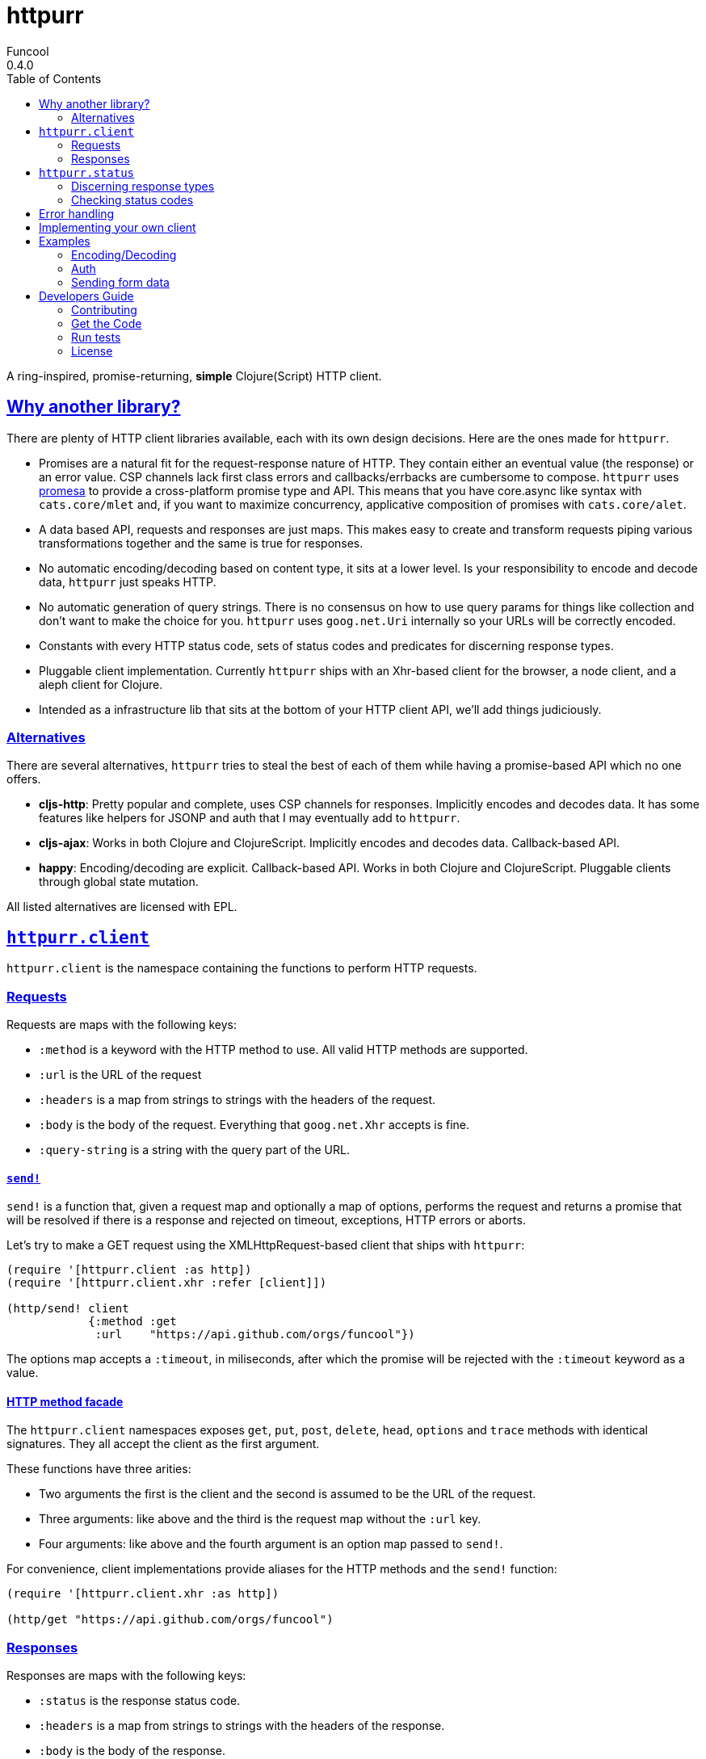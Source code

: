 = httpurr
Funcool
0.4.0
:toc: left
:!numbered:
:idseparator: -
:idprefix:
:sectlinks:
:source-highlighter: pygments
:pygments-style: friendly

A ring-inspired, promise-returning, *simple* Clojure(Script) HTTP client.

== Why another library?

There are plenty of HTTP client libraries available, each with its own design decisions. Here
are the ones made for `httpurr`.

* Promises are a natural fit for the request-response nature of HTTP. They contain either
  an eventual value (the response) or an error value. CSP channels lack first class errors
  and callbacks/errbacks are cumbersome to compose.
  `httpurr` uses link:https://github.com/funcool/promesa[promesa] to provide a cross-platform
  promise type and API. This means that you have core.async like syntax with `cats.core/mlet`
  and, if you want to maximize concurrency, applicative composition of promises with `cats.core/alet`.

* A data based API, requests and responses are just maps. This makes easy to create and
  transform requests piping various transformations together and the same is true for responses.

* No automatic encoding/decoding based on content type, it sits at a lower level. Is your
  responsibility to encode and decode data, `httpurr` just speaks HTTP.

* No automatic generation of query strings. There is no consensus on how to use query params
  for things like collection and don't want to make the choice for you. `httpurr` uses `goog.net.Uri`
  internally so your URLs will be correctly encoded.

* Constants with every HTTP status code, sets of status codes and predicates for discerning response
  types.

* Pluggable client implementation. Currently `httpurr` ships with an Xhr-based client for the
  browser,  a node client, and a aleph client for Clojure.

* Intended as a infrastructure lib that sits at the bottom of your HTTP client API, we'll add
  things judiciously.

=== Alternatives

There are several alternatives, `httpurr` tries to steal the best of each of them while having
a promise-based API which no one offers.

* **cljs-http**: Pretty popular and complete, uses CSP channels for responses. Implicitly
  encodes and decodes data. It has some features like helpers for JSONP and auth that I may
  eventually add to `httpurr`.
* **cljs-ajax**: Works in both Clojure and ClojureScript. Implicitly encodes and decodes data.
  Callback-based API.
* **happy**: Encoding/decoding are explicit. Callback-based API. Works in both Clojure and
  ClojureScript. Pluggable clients through global state mutation.

All listed alternatives are licensed with EPL.

== `httpurr.client`

`httpurr.client` is the namespace containing the functions to perform HTTP requests.

=== Requests

Requests are maps with the following keys:

* `:method` is a keyword with the HTTP method to use. All valid HTTP methods are supported.
* `:url` is the URL of the request
* `:headers` is a map from strings to strings with the headers of the request.
* `:body` is the body of the request. Everything that `goog.net.Xhr` accepts is fine.
* `:query-string` is a string with the query part of the URL.

==== `send!`

`send!` is a function that, given a request map and optionally a map of options, performs the
request and returns a promise that will be resolved if there is a response and rejected on
timeout, exceptions, HTTP errors or aborts.

Let's try to make a GET request using the XMLHttpRequest-based client that ships with `httpurr`:

[source, clojure]
----
(require '[httpurr.client :as http])
(require '[httpurr.client.xhr :refer [client]])

(http/send! client
            {:method :get
             :url    "https://api.github.com/orgs/funcool"})
----

The options map accepts a `:timeout`, in miliseconds, after which the promise will be rejected
with the `:timeout` keyword as a value.

==== HTTP method facade

The `httpurr.client` namespaces exposes `get`, `put`, `post`, `delete`, `head`, `options` and `trace`
methods with identical signatures. They all accept the client as the first argument.

These functions have three arities:

- Two arguments the first is the client and the second is assumed to be the URL of the request.
- Three arguments: like above and the third is the request map without the `:url` key.
- Four arguments: like above and the fourth argument is an option map passed to `send!`.

For convenience, client implementations provide aliases for the HTTP methods and the `send!` function:

[source, clojure]
----
(require '[httpurr.client.xhr :as http])

(http/get "https://api.github.com/orgs/funcool")
----

=== Responses

Responses are maps with the following keys:

* `:status` is the response status code.
* `:headers` is a map from strings to strings with the headers of the response.
* `:body` is the body of the response.

== `httpurr.status`

The `httpurr.status` namespace contains constants for HTTP codes and predicates for discerning the types of
responses. They can help you make decissions about how to translate responses to either resolved or rejected
promises.

=== Discerning response types

HTTP has 5 types of responses and `httpurr.status` provides predicates for checking wheter a response is of
a certain type.

* For 1xx status codes the predicate is `informational?`

[source, clojure]
----
(require '[httpurr.status :as s])

(s/informational? {:status s/continue})
;; => true
----

* For 2xx status codes the predicate is `success?`

[source, clojure]
----
(require '[httpurr.status :as s])

(s/success? {:status s/ok})
;; => true
----

* For 3xx status codes the predicate is `redirection?`

[source, clojure]
----
(require '[httpurr.status :as s])

(s/redirection? {:status s/moved-permanently})
;; => true
----

* For 4xx status codes the predicate is `client-error?`

[source, clojure]
----
(require '[httpurr.status :as s])

(s/client-error? {:status s/not-found})
;; => true
----

* For 5xx status codes the predicate is `server-error?`

[source, clojure]
----
(require '[httpurr.status :as s])

(s/server-error? {:status s/internal-server-error})
;; => true
----

=== Checking status codes

If you need more granularity you can always check for status codes in your responses and transform
the promise accordingly.

Let's say you're building an API client and you want to perform GET requests for the URL of an entity
that can return:

* 200 OK status code if everything went well
* 404 not found if the requested entity wasn't found
* 401 unauthorized when we don't have permission to read the resource

We want to transform the promises by extracting the body of the 200 responses and, if we encounter a
404 or 401, return a keyword denoting the type of error. Let's give it a go:

[source, clojure]
----
(require '[httpurr.status :as s])
(require '[httpurr.client.xhr :as xhr])
(require '[promesa.core :as p])

(defn process-response
  [response]
  (condp = (:status response)
    s/ok           (p/resolved (:body response))
    s/not-found    (p/rejected :not-found)
    s/unauthorized (p/rejected :unauthorized)))

(defn id->url
  [id]
  (str "my.api/entity/" id))

(defn entity [id]
  (p/then (xhr/get (id->url id))
          process-response))
----

== Error handling

The link:http://funcool.github.io/promesa/latest/[Promesa docs] explain all the possible combinators
for working with promises. We've already used `then` for processing responses, let's look at two
other useful functions: `catch` and `branch`.

If we want to attach an error handler to the promise we can use the `catch` function. Let's rewrite
our previous `entity` function for handling the error case. We'll just log the error to the console,
you may want to use a better error handling in your code.

[source, clojure]
----
(defn entity [id]
  (-> (p/then (xhr/get (id->url id))
              process-response)
      (p/catch (fn [err]
                 (.error js/console err)))))
----

For cases when we want to attach both a success and error handler to a promise we can use the `branch`
function:

[source, clojure]
----
(defn entity [id]
  (p/branch (xhr/get (id->url id))
            process-response
            (fn [err]
              (.error js/console err))))
----


== Implementing your own client

The functions in `httpurr.client` are based on abstractions defined as protocols in `httpurr.protocols` so
you can implement our own clients.

The following protocols are defined in `httpurr.protocols`:

* `Client` is the protocol for a HTTP client
* `Request` is the protocol for HTTP requests
* `Abort` is an optional protocol for abortable HTTP requests
* `Response` is the protocol for HTTP responses

Take a look at the XHR client at `httpurr.client.xhr` for reference.

Note that the requests passed to the clients have a escaped URL generated as their `:url` value, inferred
from the `:url` and `:query-string` from the original requests before being passed to the protocol's
`send!` function.

== Examples

=== Encoding/Decoding

Since requests and responses are plain maps, we can write simple encoding/decoding function
and modify request and responses appropiately. For example, let's write a decoder function
that converts JSON payloads to ClojureScript data structures:

[source, clojure]
----
(require '[httpurr.client.node :as node])
(require '[promesa.core :as p])

(defn decode
  [response]
  (update response :body #(js->clj (js/JSON.parse %))))

(defn get!
  [url]
  (p/then (node/get url) decode))

(p/then (get! "http://httpbin.org/get")
         (fn [response]
           (cljs.pprint/pprint response)))
;; {:status 200,
;;  :body
;;  {"args" {},
;;   "headers" {"Host" "httpbin.org"},
;;   "origin" "188.x.x.x",
;;   "url" "http://httpbin.org/get"},
;;  :headers
;;  {"Server" "nginx",
;;   "Date" "Thu, 12 Nov 2015 17:27:50 GMT",
;;   "Content-Type" "application/json",
;;   "Content-Length" "130",
;;   "Connection" "close",
;;   "Access-Control-Allow-Origin" "*",
;;   "Access-Control-Allow-Credentials" "true"}}
----

Encoding can be achieved similarly applying the map transforming function to requests before sending them:

[source, clojure]
----
(defn encode
  [request]
  (update request :body #(js/JSON.stringify (clj->js %))))

(defn post!
  [url req]
  (p/then (node/post url (encode req)) decode))

(p/then (post! "http://httpbin.org/post" {:body {:foo :bar}})
         (fn [response]
           (cljs.pprint/pprint response)))
;; {:status 200,
;;  :body
;;  {"args" {},
;;   "data" "{\"foo\":\"bar\"}",
;;   "files" {},
;;   "form" {},
;;   "headers" {"Content-Length" "13", "Host" "httpbin.org"},
;;   "json" {"foo" "bar"},
;;   "origin" "188.x.x.x",
;;   "url" "http://httpbin.org/post"},
;;  :headers
;;  {"Server" "nginx",
;;   "Date" "Thu, 12 Nov 2015 17:33:59 GMT",
;;   "Content-Type" "application/json",
;;   "Content-Length" "258",
;;   "Connection" "close",
;;   "Access-Control-Allow-Origin" "*",
;;   "Access-Control-Allow-Credentials" "true"}}
----

=== Auth

The `httpur.auth` namespace contains the `basic` function for basic authentication. It
accepts a realm, user and a password and returns a function that can be applied to a request
for adding the basic auth headers:

[source, clojure]
----
(require '[httpurr.client.node :as node])
(require '[promesa.core :as p])
(require '[httpurr.auth :as auth])

(def credentials (auth/basic "Fake Realm" "Ada" "iinventedprogramming"))

(defn get!
  ([url]
   (get! url {}))
  ([url request]
   (node/get url (credentials request))))

(p/then (get! "http://httpbin.org/basic-auth/Ada/iinventedprogramming")
        (fn [response]
          (cljs.pprint/pprint response)))
;; {:status 200, :body #object[Buffer {
;;   "authenticated": true,
;;   "user": "Ada"
;; }
;; ],
;;  :headers
;;  {"Server" "nginx",
;;   "Date" "Thu, 12 Nov 2015 18:15:51 GMT",
;;   "Content-Type" "application/json",
;;   "Content-Length" "46",
;;   "Connection" "close",
;;   "Access-Control-Allow-Origin" "*",
;;   "Access-Control-Allow-Credentials" "true"}}
----

A similar approach can be followed for implementing other authentication schemes.

=== Sending form data

==== Browser

For sending form data you need to send the `FormData` instance as the body of the request. Let's send
a form to the httbin.org site and confirm that the form is sent correctly.

[source, clojure]
----
(require '[httpurr.client.xhr :as xhr])

(def fd (js/FormData.))
(.append fd "foo" "bar")
(.append fd "baz" "foo")

(defn parse-json-body
  [{:keys [body}]
  (js/JSON.parse body))

(defn clj-body
  [response]
  (js->clj (parse-json-body response)))

(def req
  (http/post "http://httbin.org/post" {:body fd}))

(p/then req
        (fn [response]
          (let [body (clj-body response)]
            (println :form (get body "form"))
            (println :content-type (get-in body ["headers" "Content-Type"])))))
;; :form {baz foo, foo bar}
;; :content-type multipart/form-data; boundary=----WebKitFormBoundaryg4VACYY9tWU91kvn
----

== Developers Guide

=== Contributing

Unlike Clojure and other Clojure contrib libs, does not have many restrictions for
contributions. Just open a issue or pull request.

=== Get the Code

_httpurr_ is open source and can be found on
link:https://github.com/funcool/httpurr[github].

You can clone the public repository with this command:

[source,text]
----
git clone https://github.com/funcool/httpurr
----

=== Run tests

To run the tests execute the following:

[source, text]
----
./scripts/build
node out/tests.js
----

You will need to have nodejs or iojs installed on your system.


=== License

_httpurr_ is public domain.

----
This is free and unencumbered software released into the public domain.

Anyone is free to copy, modify, publish, use, compile, sell, or
distribute this software, either in source code form or as a compiled
binary, for any purpose, commercial or non-commercial, and by any
means.

In jurisdictions that recognize copyright laws, the author or authors
of this software dedicate any and all copyright interest in the
software to the public domain. We make this dedication for the benefit
of the public at large and to the detriment of our heirs and
successors. We intend this dedication to be an overt act of
relinquishment in perpetuity of all present and future rights to this
software under copyright law.

THE SOFTWARE IS PROVIDED "AS IS", WITHOUT WARRANTY OF ANY KIND,
EXPRESS OR IMPLIED, INCLUDING BUT NOT LIMITED TO THE WARRANTIES OF
MERCHANTABILITY, FITNESS FOR A PARTICULAR PURPOSE AND NONINFRINGEMENT.
IN NO EVENT SHALL THE AUTHORS BE LIABLE FOR ANY CLAIM, DAMAGES OR
OTHER LIABILITY, WHETHER IN AN ACTION OF CONTRACT, TORT OR OTHERWISE,
ARISING FROM, OUT OF OR IN CONNECTION WITH THE SOFTWARE OR THE USE OR
OTHER DEALINGS IN THE SOFTWARE.

For more information, please refer to <http://unlicense.org/>
----
